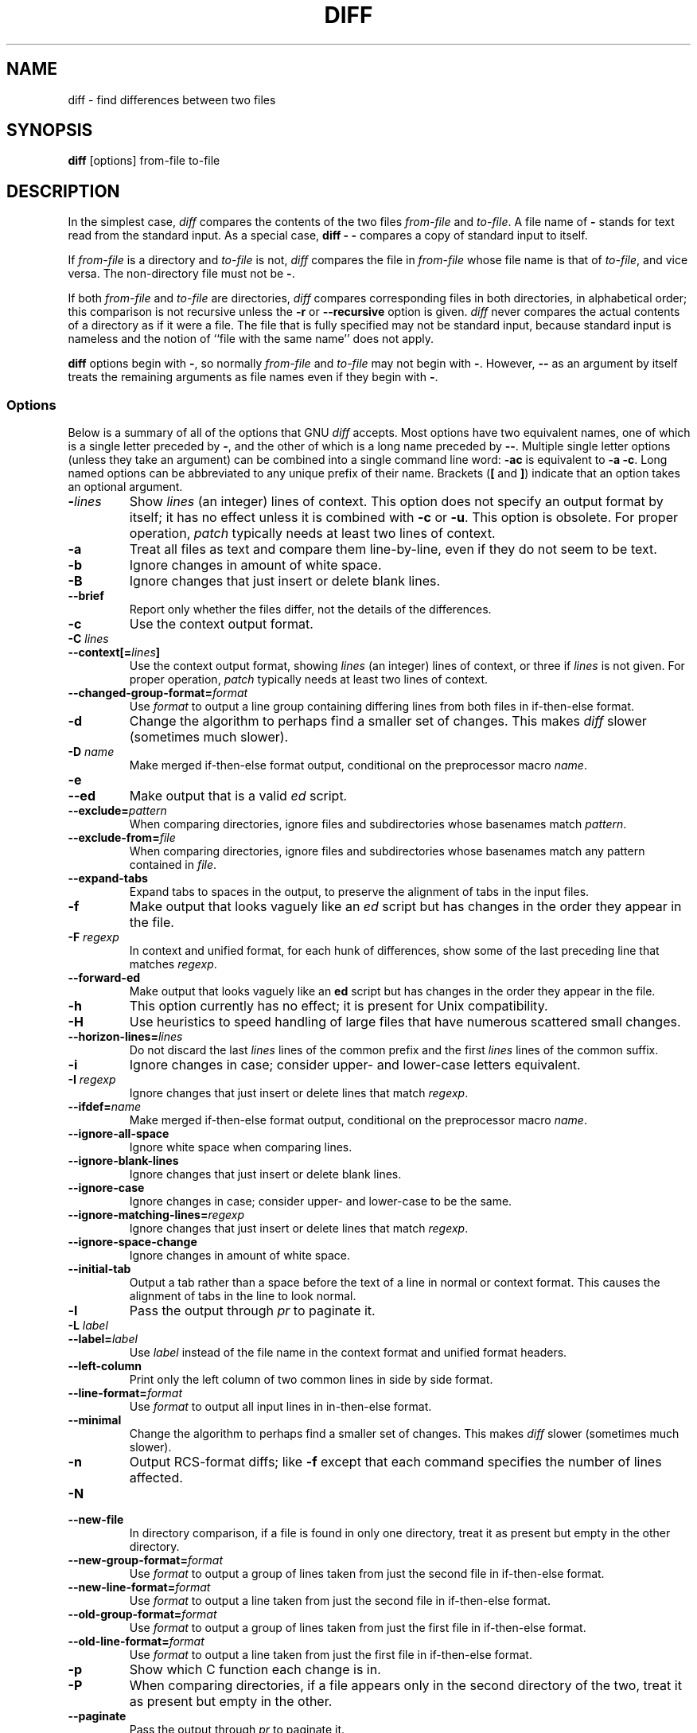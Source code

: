 .\" Date: Fri, 11 Sep 1998 19:13:45 +0100
.\" From: Edward Betts <edward@hairnet.demon.co.uk>
.\"
.\" Derived from the GNU diff info page.
.\" May be distributed under the GPL.
.TH DIFF 1 1993-09-22 "GNU Tools" "GNU Tools"
.SH NAME
diff \- find differences between two files
.SH SYNOPSIS
.B diff
[options] from-file to-file
.SH DESCRIPTION
In the simplest case, 
.I diff
compares the contents of the two files
.I from-file
and
.IR to-file .
A file name of
.B \-
stands for
text read from the standard input.  As a special case,
.B "diff \- \-"
compares a copy of standard input to itself.

If 
.I from-file
is a directory and
.I to-file
is not,
.I diff
compares the file in
.I from-file
whose file name is that of
.IR to-file ,
and vice versa.  The non-directory file must not be
.BR \- .

If both
.I from-file
and
.I to-file
are directories,
.I diff
compares corresponding files in both directories, in
alphabetical order; this comparison is not recursive unless the
.B \-r
or
.B \-\-recursive
option is given.
.I diff
never
compares the actual contents of a directory as if it were a file.  The
file that is fully specified may not be standard input, because standard
input is nameless and the notion of ``file with the same name'' does not
apply.

.B diff
options begin with
.BR \- ,
so normally
.I from-file
and
.I to-file
may not begin with
.BR \- .
However,
.B \-\-
as an
argument by itself treats the remaining arguments as file names even if
they begin with
.BR \- .
.SS Options
Below is a summary of all of the options that GNU
.I diff
accepts.
Most options have two equivalent names, one of which is a single letter
preceded by
.BR \- ,
and the other of which is a long name preceded by
.BR \-\- .
Multiple single letter options (unless they take an
argument) can be combined into a single command line word:
.B \-ac
is
equivalent to
.BR "\-a \-c" .
Long named options can be abbreviated to
any unique prefix of their name.  Brackets
.RB ( [
and
.BR ] )
indicate that an
option takes an optional argument.
.TP
.BI \- lines
Show
.I lines
(an integer) lines of context.  This option does not
specify an output format by itself; it has no effect unless it is
combined with
.B \-c
or
.BR \-u .
This option is obsolete.  For proper
operation,
.I patch
typically needs at least two lines of context.
.TP
.B \-a
Treat all files as text and compare them line-by-line, even if they
do not seem to be text.
.TP
.B \-b
Ignore changes in amount of white space.
.TP
.B \-B
Ignore changes that just insert or delete blank lines.
.TP
.B \-\-brief
Report only whether the files differ, not the details of the
differences.
.TP
.B \-c
Use the context output format.
.TP
.BI "\-C " lines
.br
.ns
.TP
.BI \-\-context[= lines ]
Use the context output format, showing
.I lines
(an integer) lines of
context, or three if
.I lines
is not given.
For proper operation,
.I patch
typically needs at least two lines of
context.
.TP
.BI \-\-changed\-group\-format= format
Use
.I format
to output a line group containing differing lines from
both files in if-then-else format.
.TP
.B \-d
Change the algorithm to perhaps find a smaller set of changes.  This makes
.I diff
slower (sometimes much slower).
.TP
.BI "\-D " name
Make merged if-then-else format output, conditional on the preprocessor
macro
.IR name .
.TP
.B \-e
.br
.ns
.TP
.B \-\-ed
Make output that is a valid
.I ed
script.
.TP
.BI \-\-exclude= pattern
When comparing directories, ignore files and subdirectories whose basenames
match
.IR pattern .
.TP
.BI \-\-exclude\-from= file
When comparing directories, ignore files and subdirectories whose basenames
match any pattern contained in
.IR file .
.TP
.B \-\-expand\-tabs
Expand tabs to spaces in the output, to preserve the alignment of tabs
in the input files.
.TP
.B \-f
Make output that looks vaguely like an
.I ed
script but has changes
in the order they appear in the file.
.TP
.BI "\-F " regexp
In context and unified format, for each hunk of differences, show some
of the last preceding line that matches
.IR regexp .
.TP
.B \-\-forward\-ed
Make output that looks vaguely like an
.B ed
script but has changes
in the order they appear in the file.
.TP
.B \-h
This option currently has no effect; it is present for Unix
compatibility.
.TP
.B \-H
Use heuristics to speed handling of large files that have numerous
scattered small changes.
.TP
.BI \-\-horizon\-lines= lines
Do not discard the last
.I lines
lines of the common prefix
and the first
.I lines
lines of the common suffix.
.TP
.B \-i
Ignore changes in case; consider upper- and lower-case letters
equivalent.
.TP
.BI "\-I " regexp
Ignore changes that just insert or delete lines that match
.IR regexp .
.TP
.BI \-\-ifdef= name
Make merged if-then-else format output, conditional on the preprocessor
macro
.IR name .
.TP
.B \-\-ignore\-all\-space
Ignore white space when comparing lines.
.TP
.B \-\-ignore\-blank\-lines
Ignore changes that just insert or delete blank lines.
.TP
.B \-\-ignore\-case
Ignore changes in case; consider upper- and lower-case to be the same.
.TP
.BI \-\-ignore\-matching\-lines= regexp
Ignore changes that just insert or delete lines that match
.IR regexp .
.TP
.B \-\-ignore\-space\-change
Ignore changes in amount of white space.
.TP
.B \-\-initial\-tab
Output a tab rather than a space before the text of a line in normal or
context format.  This causes the alignment of tabs in the line to look
normal.
.TP
.B \-l
Pass the output through
.I pr
to paginate it.
.TP
.BI "\-L " label
.br
.ns
.TP
.BI \-\-label= label
Use
.I label
instead of the file name in the context format
and unified format
headers.
.TP
.B \-\-left\-column
Print only the left column of two common lines in side by side format.
.TP
.BI \-\-line\-format= format
Use
.I format
to output all input lines in in-then-else format.
.TP
.B \-\-minimal
Change the algorithm to perhaps find a smaller set of changes.  This
makes
.I diff
slower (sometimes much slower).
.TP
.B \-n
Output RCS-format diffs; like
.B \-f
except that each command
specifies the number of lines affected.
.TP
.B \-N
.br
.ns
.TP
.B \-\-new\-file
In directory comparison, if a file is found in only one directory,
treat it as present but empty in the other directory.
.TP
.BI \-\-new\-group\-format= format
Use
.I format
to output a group of lines taken from just the second
file in if-then-else format.
.TP
.BI \-\-new\-line\-format= format
Use 
.I format
to output a line taken from just the second file in
if-then-else format.
.TP
.BI \-\-old\-group\-format= format
Use
.I format
to output a group of lines taken from just the first
file in if-then-else format.
.TP
.BI \-\-old\-line\-format= format
Use
.I format
to output a line taken from just the first file in
if-then-else format.
.TP
.B \-p
Show which C function each change is in.
.TP
.B \-P
When comparing directories, if a file appears only in the second
directory of the two, treat it as present but empty in the other.
.TP
.B \-\-paginate
Pass the output through
.I pr
to paginate it.
.TP
.B \-q
Report only whether the files differ, not the details of the
differences.
.TP
.B \-r
When comparing directories, recursively compare any subdirectories
found.
.TP
.B \-\-rcs
Output RCS-format diffs; like
.B \-f
except that each command
specifies the number of lines affected.
.TP
.B \-\-recursive
When comparing directories, recursively compare any subdirectories
found.
.TP
.B \-\-report\-identical\-files
.br
.ns
.TP
.B \-s
Report when two files are the same.
.TP
.BI "\-S " file
When comparing directories, start with the file
.IR file .
This is
used for resuming an aborted comparison.
.TP
.B \-\-sdiff\-merge\-assist
Print extra information to help
.IR sdiff .
.I sdiff
uses this
option when it runs
.IR diff .
This option is not intended for users
to use directly.
.TP
.B \-\-show\-c\-function
Show which C function each change is in.
.TP
.BI \-\-show\-function\-line= regexp
In context and unified format, for each hunk of differences, show some
of the last preceding line that matches
.IR regexp .
.TP
.B \-\-side\-by\-side
Use the side by side output format.
.TP
.B \-\-speed\-large\-files
Use heuristics to speed handling of large files that have numerous
scattered small changes.
.TP
.BI \-\-starting\-file= file
When comparing directories, start with the file
.IR file .
This is
used for resuming an aborted comparison.
.TP
.B \-\-suppress\-common\-lines
Do not print common lines in side by side format.
.TP
.B \-t
Expand tabs to spaces in the output, to preserve the alignment of tabs
in the input files.
.TP
.B \-T
Output a tab rather than a space before the text of a line in normal or
context format.  This causes the alignment of tabs in the line to look
normal.
.TP
.B \-\-text
Treat all files as text and compare them line-by-line, even if they
do not appear to be text.
.TP
.B \-u
Use the unified output format.
.TP
.BI \-\-unchanged\-group\-format= format
Use
.I format
to output a group of common lines taken from both files
in if-then-else format.
.TP
.BI \-\-unchanged\-line\-format= format
Use
.I format
to output a line common to both files in if-then-else
format.
.TP
.B \-\-unidirectional\-new\-file
When comparing directories, if a file appears only in the second
directory of the two, treat it as present but empty in the other.
.TP
.BI "\-U " lines
.br
.ns
.TP
.BI \-\-unified[= lines ]
Use the unified output format, showing
.I lines
(an integer) lines of
context, or three if
.I lines
is not given.
For proper operation,
.I patch
typically needs at least two lines of
context.
.TP
.B \-v
.br
.ns
.TP
.B \-\-version
Output the version number of
.IR diff .
.TP
.B \-w
Ignore white space when comparing lines.
.TP
.BI "\-W " columns
.br
.ns
.TP
.BI \-\-width= columns
Use an output width of
.I columns
in side by side format.
.TP
.BI "\-x " pattern
When comparing directories, ignore files and subdirectories whose basenames
match
.IR pattern .
.TP
.BI "\-X " file
When comparing directories, ignore files and subdirectories whose basenames
match any pattern contained in
.IR file .
.TP
.B \-y
Use the side by side output format.
.SH "SEE ALSO"
cmp(1), comm(1), diff3(1), ed(1), patch(1), pr(1), sdiff(1).
.SH DIAGNOSTICS
An exit status of 0 means no differences were found, 1 means some
differences were found, and 2 means trouble.
